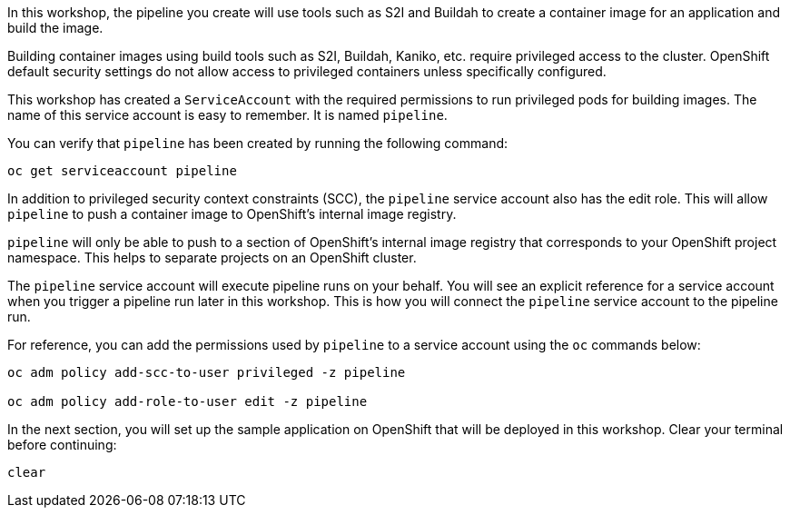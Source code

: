 In this workshop, the pipeline you create will use tools such as S2I and Buildah
to create a container image for an application and build the image.

Building container images using build tools such as S2I, Buildah, Kaniko, etc.
require privileged access to the cluster. OpenShift default security settings
do not allow access to privileged containers unless specifically configured.

This workshop has created a `ServiceAccount` with the required permissions to run
privileged pods for building images. The name of this service account is easy to
remember. It is named `pipeline`.

You can verify that `pipeline` has been created by running the following command:

[source,bash,role=execute-1]
----
oc get serviceaccount pipeline
----

In addition to privileged security context constraints (SCC), the `pipeline` service
account also has the edit role. This will allow `pipeline` to push a container image
to OpenShift's internal image registry.

`pipeline` will only be able to push to a section of OpenShift's internal image registry
that corresponds to your OpenShift project namespace. This helps to separate projects
on an OpenShift cluster. 

The `pipeline` service account will execute pipeline runs on your behalf. You will
see an explicit reference for a service account when you trigger a pipeline run
later in this workshop. This is how you will connect the `pipeline` service account
to the pipeline run.

For reference, you can add the permissions used by `pipeline` to a service account
using the `oc` commands below:

[source,bash]
----
oc adm policy add-scc-to-user privileged -z pipeline

oc adm policy add-role-to-user edit -z pipeline
----

In the next section, you will set up the sample application on OpenShift that will
be deployed in this workshop. Clear your terminal before continuing:

[source,bash,role=execute-1]
----
clear
----
